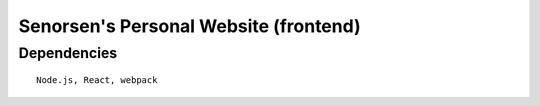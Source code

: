 ======================================
Senorsen's Personal Website (frontend)
======================================

Dependencies
============
::

  Node.js, React, webpack


